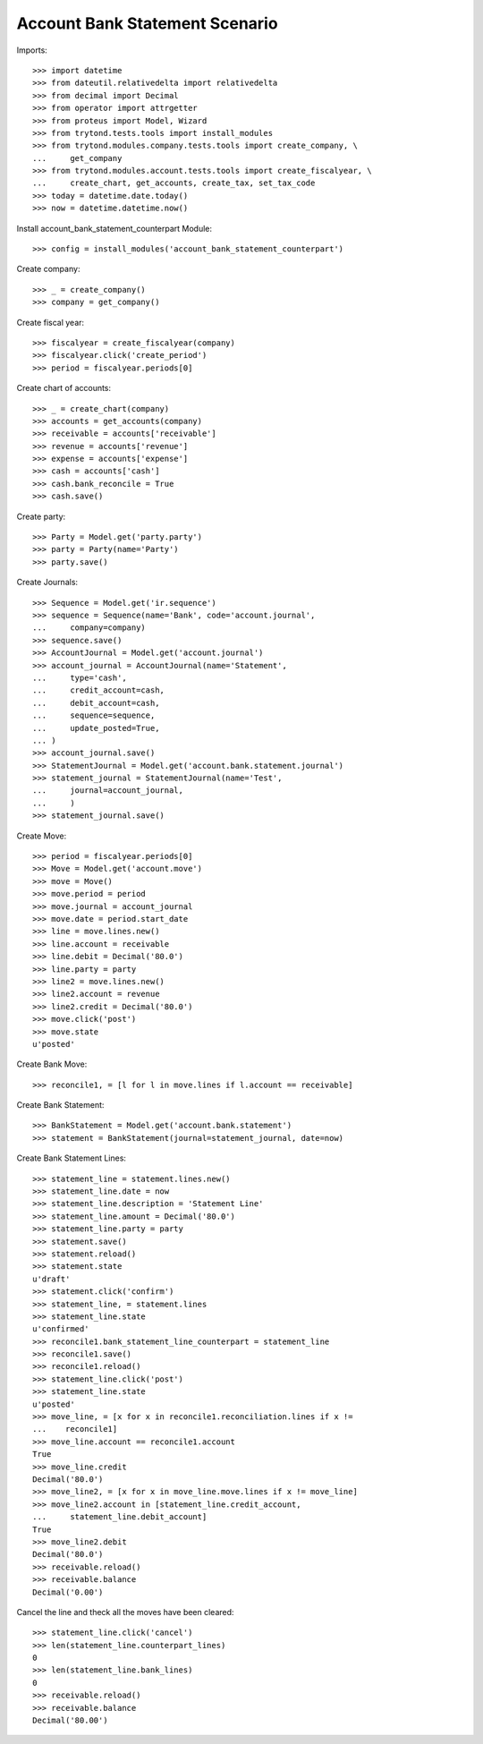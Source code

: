 ================================
Account Bank Statement  Scenario
================================

Imports::

    >>> import datetime
    >>> from dateutil.relativedelta import relativedelta
    >>> from decimal import Decimal
    >>> from operator import attrgetter
    >>> from proteus import Model, Wizard
    >>> from trytond.tests.tools import install_modules
    >>> from trytond.modules.company.tests.tools import create_company, \
    ...     get_company
    >>> from trytond.modules.account.tests.tools import create_fiscalyear, \
    ...     create_chart, get_accounts, create_tax, set_tax_code
    >>> today = datetime.date.today()
    >>> now = datetime.datetime.now()

Install account_bank_statement_counterpart Module::

    >>> config = install_modules('account_bank_statement_counterpart')

Create company::

    >>> _ = create_company()
    >>> company = get_company()

Create fiscal year::

    >>> fiscalyear = create_fiscalyear(company)
    >>> fiscalyear.click('create_period')
    >>> period = fiscalyear.periods[0]

Create chart of accounts::

    >>> _ = create_chart(company)
    >>> accounts = get_accounts(company)
    >>> receivable = accounts['receivable']
    >>> revenue = accounts['revenue']
    >>> expense = accounts['expense']
    >>> cash = accounts['cash']
    >>> cash.bank_reconcile = True
    >>> cash.save()

Create party::

    >>> Party = Model.get('party.party')
    >>> party = Party(name='Party')
    >>> party.save()

Create Journals::

    >>> Sequence = Model.get('ir.sequence')
    >>> sequence = Sequence(name='Bank', code='account.journal',
    ...     company=company)
    >>> sequence.save()
    >>> AccountJournal = Model.get('account.journal')
    >>> account_journal = AccountJournal(name='Statement',
    ...     type='cash',
    ...     credit_account=cash,
    ...     debit_account=cash,
    ...     sequence=sequence,
    ...     update_posted=True,
    ... )
    >>> account_journal.save()
    >>> StatementJournal = Model.get('account.bank.statement.journal')
    >>> statement_journal = StatementJournal(name='Test',
    ...     journal=account_journal,
    ...     )
    >>> statement_journal.save()

Create Move::

    >>> period = fiscalyear.periods[0]
    >>> Move = Model.get('account.move')
    >>> move = Move()
    >>> move.period = period
    >>> move.journal = account_journal
    >>> move.date = period.start_date
    >>> line = move.lines.new()
    >>> line.account = receivable
    >>> line.debit = Decimal('80.0')
    >>> line.party = party
    >>> line2 = move.lines.new()
    >>> line2.account = revenue
    >>> line2.credit = Decimal('80.0')
    >>> move.click('post')
    >>> move.state
    u'posted'

Create Bank Move::

    >>> reconcile1, = [l for l in move.lines if l.account == receivable]

Create Bank Statement::

    >>> BankStatement = Model.get('account.bank.statement')
    >>> statement = BankStatement(journal=statement_journal, date=now)

Create Bank Statement Lines::

    >>> statement_line = statement.lines.new()
    >>> statement_line.date = now
    >>> statement_line.description = 'Statement Line'
    >>> statement_line.amount = Decimal('80.0')
    >>> statement_line.party = party
    >>> statement.save()
    >>> statement.reload()
    >>> statement.state
    u'draft'
    >>> statement.click('confirm')
    >>> statement_line, = statement.lines
    >>> statement_line.state
    u'confirmed'
    >>> reconcile1.bank_statement_line_counterpart = statement_line
    >>> reconcile1.save()
    >>> reconcile1.reload()
    >>> statement_line.click('post')
    >>> statement_line.state
    u'posted'
    >>> move_line, = [x for x in reconcile1.reconciliation.lines if x !=
    ...    reconcile1]
    >>> move_line.account == reconcile1.account
    True
    >>> move_line.credit
    Decimal('80.0')
    >>> move_line2, = [x for x in move_line.move.lines if x != move_line]
    >>> move_line2.account in [statement_line.credit_account,
    ...     statement_line.debit_account]
    True
    >>> move_line2.debit
    Decimal('80.0')
    >>> receivable.reload()
    >>> receivable.balance
    Decimal('0.00')

Cancel the line and theck all the moves have been cleared::

    >>> statement_line.click('cancel')
    >>> len(statement_line.counterpart_lines)
    0
    >>> len(statement_line.bank_lines)
    0
    >>> receivable.reload()
    >>> receivable.balance
    Decimal('80.00')
